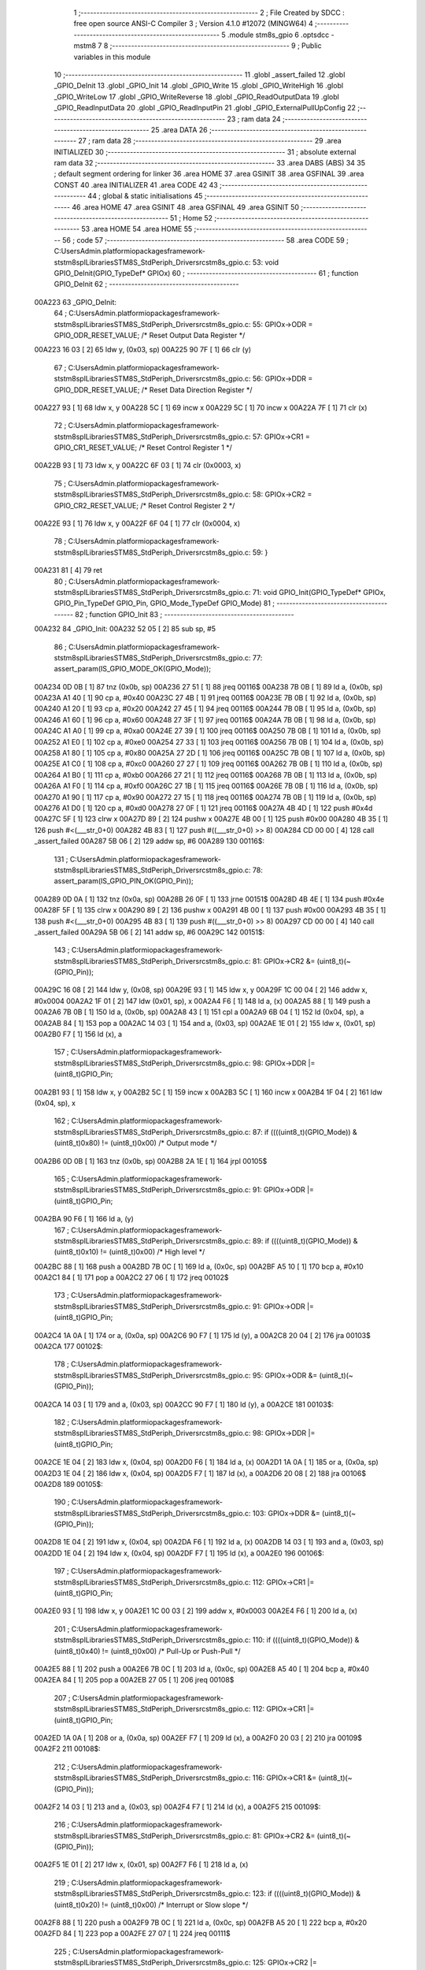                                       1 ;--------------------------------------------------------
                                      2 ; File Created by SDCC : free open source ANSI-C Compiler
                                      3 ; Version 4.1.0 #12072 (MINGW64)
                                      4 ;--------------------------------------------------------
                                      5 	.module stm8s_gpio
                                      6 	.optsdcc -mstm8
                                      7 	
                                      8 ;--------------------------------------------------------
                                      9 ; Public variables in this module
                                     10 ;--------------------------------------------------------
                                     11 	.globl _assert_failed
                                     12 	.globl _GPIO_DeInit
                                     13 	.globl _GPIO_Init
                                     14 	.globl _GPIO_Write
                                     15 	.globl _GPIO_WriteHigh
                                     16 	.globl _GPIO_WriteLow
                                     17 	.globl _GPIO_WriteReverse
                                     18 	.globl _GPIO_ReadOutputData
                                     19 	.globl _GPIO_ReadInputData
                                     20 	.globl _GPIO_ReadInputPin
                                     21 	.globl _GPIO_ExternalPullUpConfig
                                     22 ;--------------------------------------------------------
                                     23 ; ram data
                                     24 ;--------------------------------------------------------
                                     25 	.area DATA
                                     26 ;--------------------------------------------------------
                                     27 ; ram data
                                     28 ;--------------------------------------------------------
                                     29 	.area INITIALIZED
                                     30 ;--------------------------------------------------------
                                     31 ; absolute external ram data
                                     32 ;--------------------------------------------------------
                                     33 	.area DABS (ABS)
                                     34 
                                     35 ; default segment ordering for linker
                                     36 	.area HOME
                                     37 	.area GSINIT
                                     38 	.area GSFINAL
                                     39 	.area CONST
                                     40 	.area INITIALIZER
                                     41 	.area CODE
                                     42 
                                     43 ;--------------------------------------------------------
                                     44 ; global & static initialisations
                                     45 ;--------------------------------------------------------
                                     46 	.area HOME
                                     47 	.area GSINIT
                                     48 	.area GSFINAL
                                     49 	.area GSINIT
                                     50 ;--------------------------------------------------------
                                     51 ; Home
                                     52 ;--------------------------------------------------------
                                     53 	.area HOME
                                     54 	.area HOME
                                     55 ;--------------------------------------------------------
                                     56 ; code
                                     57 ;--------------------------------------------------------
                                     58 	.area CODE
                                     59 ;	C:\Users\Admin\.platformio\packages\framework-ststm8spl\Libraries\STM8S_StdPeriph_Driver\src\stm8s_gpio.c: 53: void GPIO_DeInit(GPIO_TypeDef* GPIOx)
                                     60 ;	-----------------------------------------
                                     61 ;	 function GPIO_DeInit
                                     62 ;	-----------------------------------------
      00A223                         63 _GPIO_DeInit:
                                     64 ;	C:\Users\Admin\.platformio\packages\framework-ststm8spl\Libraries\STM8S_StdPeriph_Driver\src\stm8s_gpio.c: 55: GPIOx->ODR = GPIO_ODR_RESET_VALUE; /* Reset Output Data Register */
      00A223 16 03            [ 2]   65 	ldw	y, (0x03, sp)
      00A225 90 7F            [ 1]   66 	clr	(y)
                                     67 ;	C:\Users\Admin\.platformio\packages\framework-ststm8spl\Libraries\STM8S_StdPeriph_Driver\src\stm8s_gpio.c: 56: GPIOx->DDR = GPIO_DDR_RESET_VALUE; /* Reset Data Direction Register */
      00A227 93               [ 1]   68 	ldw	x, y
      00A228 5C               [ 1]   69 	incw	x
      00A229 5C               [ 1]   70 	incw	x
      00A22A 7F               [ 1]   71 	clr	(x)
                                     72 ;	C:\Users\Admin\.platformio\packages\framework-ststm8spl\Libraries\STM8S_StdPeriph_Driver\src\stm8s_gpio.c: 57: GPIOx->CR1 = GPIO_CR1_RESET_VALUE; /* Reset Control Register 1 */
      00A22B 93               [ 1]   73 	ldw	x, y
      00A22C 6F 03            [ 1]   74 	clr	(0x0003, x)
                                     75 ;	C:\Users\Admin\.platformio\packages\framework-ststm8spl\Libraries\STM8S_StdPeriph_Driver\src\stm8s_gpio.c: 58: GPIOx->CR2 = GPIO_CR2_RESET_VALUE; /* Reset Control Register 2 */
      00A22E 93               [ 1]   76 	ldw	x, y
      00A22F 6F 04            [ 1]   77 	clr	(0x0004, x)
                                     78 ;	C:\Users\Admin\.platformio\packages\framework-ststm8spl\Libraries\STM8S_StdPeriph_Driver\src\stm8s_gpio.c: 59: }
      00A231 81               [ 4]   79 	ret
                                     80 ;	C:\Users\Admin\.platformio\packages\framework-ststm8spl\Libraries\STM8S_StdPeriph_Driver\src\stm8s_gpio.c: 71: void GPIO_Init(GPIO_TypeDef* GPIOx, GPIO_Pin_TypeDef GPIO_Pin, GPIO_Mode_TypeDef GPIO_Mode)
                                     81 ;	-----------------------------------------
                                     82 ;	 function GPIO_Init
                                     83 ;	-----------------------------------------
      00A232                         84 _GPIO_Init:
      00A232 52 05            [ 2]   85 	sub	sp, #5
                                     86 ;	C:\Users\Admin\.platformio\packages\framework-ststm8spl\Libraries\STM8S_StdPeriph_Driver\src\stm8s_gpio.c: 77: assert_param(IS_GPIO_MODE_OK(GPIO_Mode));
      00A234 0D 0B            [ 1]   87 	tnz	(0x0b, sp)
      00A236 27 51            [ 1]   88 	jreq	00116$
      00A238 7B 0B            [ 1]   89 	ld	a, (0x0b, sp)
      00A23A A1 40            [ 1]   90 	cp	a, #0x40
      00A23C 27 4B            [ 1]   91 	jreq	00116$
      00A23E 7B 0B            [ 1]   92 	ld	a, (0x0b, sp)
      00A240 A1 20            [ 1]   93 	cp	a, #0x20
      00A242 27 45            [ 1]   94 	jreq	00116$
      00A244 7B 0B            [ 1]   95 	ld	a, (0x0b, sp)
      00A246 A1 60            [ 1]   96 	cp	a, #0x60
      00A248 27 3F            [ 1]   97 	jreq	00116$
      00A24A 7B 0B            [ 1]   98 	ld	a, (0x0b, sp)
      00A24C A1 A0            [ 1]   99 	cp	a, #0xa0
      00A24E 27 39            [ 1]  100 	jreq	00116$
      00A250 7B 0B            [ 1]  101 	ld	a, (0x0b, sp)
      00A252 A1 E0            [ 1]  102 	cp	a, #0xe0
      00A254 27 33            [ 1]  103 	jreq	00116$
      00A256 7B 0B            [ 1]  104 	ld	a, (0x0b, sp)
      00A258 A1 80            [ 1]  105 	cp	a, #0x80
      00A25A 27 2D            [ 1]  106 	jreq	00116$
      00A25C 7B 0B            [ 1]  107 	ld	a, (0x0b, sp)
      00A25E A1 C0            [ 1]  108 	cp	a, #0xc0
      00A260 27 27            [ 1]  109 	jreq	00116$
      00A262 7B 0B            [ 1]  110 	ld	a, (0x0b, sp)
      00A264 A1 B0            [ 1]  111 	cp	a, #0xb0
      00A266 27 21            [ 1]  112 	jreq	00116$
      00A268 7B 0B            [ 1]  113 	ld	a, (0x0b, sp)
      00A26A A1 F0            [ 1]  114 	cp	a, #0xf0
      00A26C 27 1B            [ 1]  115 	jreq	00116$
      00A26E 7B 0B            [ 1]  116 	ld	a, (0x0b, sp)
      00A270 A1 90            [ 1]  117 	cp	a, #0x90
      00A272 27 15            [ 1]  118 	jreq	00116$
      00A274 7B 0B            [ 1]  119 	ld	a, (0x0b, sp)
      00A276 A1 D0            [ 1]  120 	cp	a, #0xd0
      00A278 27 0F            [ 1]  121 	jreq	00116$
      00A27A 4B 4D            [ 1]  122 	push	#0x4d
      00A27C 5F               [ 1]  123 	clrw	x
      00A27D 89               [ 2]  124 	pushw	x
      00A27E 4B 00            [ 1]  125 	push	#0x00
      00A280 4B 35            [ 1]  126 	push	#<(___str_0+0)
      00A282 4B 83            [ 1]  127 	push	#((___str_0+0) >> 8)
      00A284 CD 00 00         [ 4]  128 	call	_assert_failed
      00A287 5B 06            [ 2]  129 	addw	sp, #6
      00A289                        130 00116$:
                                    131 ;	C:\Users\Admin\.platformio\packages\framework-ststm8spl\Libraries\STM8S_StdPeriph_Driver\src\stm8s_gpio.c: 78: assert_param(IS_GPIO_PIN_OK(GPIO_Pin));
      00A289 0D 0A            [ 1]  132 	tnz	(0x0a, sp)
      00A28B 26 0F            [ 1]  133 	jrne	00151$
      00A28D 4B 4E            [ 1]  134 	push	#0x4e
      00A28F 5F               [ 1]  135 	clrw	x
      00A290 89               [ 2]  136 	pushw	x
      00A291 4B 00            [ 1]  137 	push	#0x00
      00A293 4B 35            [ 1]  138 	push	#<(___str_0+0)
      00A295 4B 83            [ 1]  139 	push	#((___str_0+0) >> 8)
      00A297 CD 00 00         [ 4]  140 	call	_assert_failed
      00A29A 5B 06            [ 2]  141 	addw	sp, #6
      00A29C                        142 00151$:
                                    143 ;	C:\Users\Admin\.platformio\packages\framework-ststm8spl\Libraries\STM8S_StdPeriph_Driver\src\stm8s_gpio.c: 81: GPIOx->CR2 &= (uint8_t)(~(GPIO_Pin));
      00A29C 16 08            [ 2]  144 	ldw	y, (0x08, sp)
      00A29E 93               [ 1]  145 	ldw	x, y
      00A29F 1C 00 04         [ 2]  146 	addw	x, #0x0004
      00A2A2 1F 01            [ 2]  147 	ldw	(0x01, sp), x
      00A2A4 F6               [ 1]  148 	ld	a, (x)
      00A2A5 88               [ 1]  149 	push	a
      00A2A6 7B 0B            [ 1]  150 	ld	a, (0x0b, sp)
      00A2A8 43               [ 1]  151 	cpl	a
      00A2A9 6B 04            [ 1]  152 	ld	(0x04, sp), a
      00A2AB 84               [ 1]  153 	pop	a
      00A2AC 14 03            [ 1]  154 	and	a, (0x03, sp)
      00A2AE 1E 01            [ 2]  155 	ldw	x, (0x01, sp)
      00A2B0 F7               [ 1]  156 	ld	(x), a
                                    157 ;	C:\Users\Admin\.platformio\packages\framework-ststm8spl\Libraries\STM8S_StdPeriph_Driver\src\stm8s_gpio.c: 98: GPIOx->DDR |= (uint8_t)GPIO_Pin;
      00A2B1 93               [ 1]  158 	ldw	x, y
      00A2B2 5C               [ 1]  159 	incw	x
      00A2B3 5C               [ 1]  160 	incw	x
      00A2B4 1F 04            [ 2]  161 	ldw	(0x04, sp), x
                                    162 ;	C:\Users\Admin\.platformio\packages\framework-ststm8spl\Libraries\STM8S_StdPeriph_Driver\src\stm8s_gpio.c: 87: if ((((uint8_t)(GPIO_Mode)) & (uint8_t)0x80) != (uint8_t)0x00) /* Output mode */
      00A2B6 0D 0B            [ 1]  163 	tnz	(0x0b, sp)
      00A2B8 2A 1E            [ 1]  164 	jrpl	00105$
                                    165 ;	C:\Users\Admin\.platformio\packages\framework-ststm8spl\Libraries\STM8S_StdPeriph_Driver\src\stm8s_gpio.c: 91: GPIOx->ODR |= (uint8_t)GPIO_Pin;
      00A2BA 90 F6            [ 1]  166 	ld	a, (y)
                                    167 ;	C:\Users\Admin\.platformio\packages\framework-ststm8spl\Libraries\STM8S_StdPeriph_Driver\src\stm8s_gpio.c: 89: if ((((uint8_t)(GPIO_Mode)) & (uint8_t)0x10) != (uint8_t)0x00) /* High level */
      00A2BC 88               [ 1]  168 	push	a
      00A2BD 7B 0C            [ 1]  169 	ld	a, (0x0c, sp)
      00A2BF A5 10            [ 1]  170 	bcp	a, #0x10
      00A2C1 84               [ 1]  171 	pop	a
      00A2C2 27 06            [ 1]  172 	jreq	00102$
                                    173 ;	C:\Users\Admin\.platformio\packages\framework-ststm8spl\Libraries\STM8S_StdPeriph_Driver\src\stm8s_gpio.c: 91: GPIOx->ODR |= (uint8_t)GPIO_Pin;
      00A2C4 1A 0A            [ 1]  174 	or	a, (0x0a, sp)
      00A2C6 90 F7            [ 1]  175 	ld	(y), a
      00A2C8 20 04            [ 2]  176 	jra	00103$
      00A2CA                        177 00102$:
                                    178 ;	C:\Users\Admin\.platformio\packages\framework-ststm8spl\Libraries\STM8S_StdPeriph_Driver\src\stm8s_gpio.c: 95: GPIOx->ODR &= (uint8_t)(~(GPIO_Pin));
      00A2CA 14 03            [ 1]  179 	and	a, (0x03, sp)
      00A2CC 90 F7            [ 1]  180 	ld	(y), a
      00A2CE                        181 00103$:
                                    182 ;	C:\Users\Admin\.platformio\packages\framework-ststm8spl\Libraries\STM8S_StdPeriph_Driver\src\stm8s_gpio.c: 98: GPIOx->DDR |= (uint8_t)GPIO_Pin;
      00A2CE 1E 04            [ 2]  183 	ldw	x, (0x04, sp)
      00A2D0 F6               [ 1]  184 	ld	a, (x)
      00A2D1 1A 0A            [ 1]  185 	or	a, (0x0a, sp)
      00A2D3 1E 04            [ 2]  186 	ldw	x, (0x04, sp)
      00A2D5 F7               [ 1]  187 	ld	(x), a
      00A2D6 20 08            [ 2]  188 	jra	00106$
      00A2D8                        189 00105$:
                                    190 ;	C:\Users\Admin\.platformio\packages\framework-ststm8spl\Libraries\STM8S_StdPeriph_Driver\src\stm8s_gpio.c: 103: GPIOx->DDR &= (uint8_t)(~(GPIO_Pin));
      00A2D8 1E 04            [ 2]  191 	ldw	x, (0x04, sp)
      00A2DA F6               [ 1]  192 	ld	a, (x)
      00A2DB 14 03            [ 1]  193 	and	a, (0x03, sp)
      00A2DD 1E 04            [ 2]  194 	ldw	x, (0x04, sp)
      00A2DF F7               [ 1]  195 	ld	(x), a
      00A2E0                        196 00106$:
                                    197 ;	C:\Users\Admin\.platformio\packages\framework-ststm8spl\Libraries\STM8S_StdPeriph_Driver\src\stm8s_gpio.c: 112: GPIOx->CR1 |= (uint8_t)GPIO_Pin;
      00A2E0 93               [ 1]  198 	ldw	x, y
      00A2E1 1C 00 03         [ 2]  199 	addw	x, #0x0003
      00A2E4 F6               [ 1]  200 	ld	a, (x)
                                    201 ;	C:\Users\Admin\.platformio\packages\framework-ststm8spl\Libraries\STM8S_StdPeriph_Driver\src\stm8s_gpio.c: 110: if ((((uint8_t)(GPIO_Mode)) & (uint8_t)0x40) != (uint8_t)0x00) /* Pull-Up or Push-Pull */
      00A2E5 88               [ 1]  202 	push	a
      00A2E6 7B 0C            [ 1]  203 	ld	a, (0x0c, sp)
      00A2E8 A5 40            [ 1]  204 	bcp	a, #0x40
      00A2EA 84               [ 1]  205 	pop	a
      00A2EB 27 05            [ 1]  206 	jreq	00108$
                                    207 ;	C:\Users\Admin\.platformio\packages\framework-ststm8spl\Libraries\STM8S_StdPeriph_Driver\src\stm8s_gpio.c: 112: GPIOx->CR1 |= (uint8_t)GPIO_Pin;
      00A2ED 1A 0A            [ 1]  208 	or	a, (0x0a, sp)
      00A2EF F7               [ 1]  209 	ld	(x), a
      00A2F0 20 03            [ 2]  210 	jra	00109$
      00A2F2                        211 00108$:
                                    212 ;	C:\Users\Admin\.platformio\packages\framework-ststm8spl\Libraries\STM8S_StdPeriph_Driver\src\stm8s_gpio.c: 116: GPIOx->CR1 &= (uint8_t)(~(GPIO_Pin));
      00A2F2 14 03            [ 1]  213 	and	a, (0x03, sp)
      00A2F4 F7               [ 1]  214 	ld	(x), a
      00A2F5                        215 00109$:
                                    216 ;	C:\Users\Admin\.platformio\packages\framework-ststm8spl\Libraries\STM8S_StdPeriph_Driver\src\stm8s_gpio.c: 81: GPIOx->CR2 &= (uint8_t)(~(GPIO_Pin));
      00A2F5 1E 01            [ 2]  217 	ldw	x, (0x01, sp)
      00A2F7 F6               [ 1]  218 	ld	a, (x)
                                    219 ;	C:\Users\Admin\.platformio\packages\framework-ststm8spl\Libraries\STM8S_StdPeriph_Driver\src\stm8s_gpio.c: 123: if ((((uint8_t)(GPIO_Mode)) & (uint8_t)0x20) != (uint8_t)0x00) /* Interrupt or Slow slope */
      00A2F8 88               [ 1]  220 	push	a
      00A2F9 7B 0C            [ 1]  221 	ld	a, (0x0c, sp)
      00A2FB A5 20            [ 1]  222 	bcp	a, #0x20
      00A2FD 84               [ 1]  223 	pop	a
      00A2FE 27 07            [ 1]  224 	jreq	00111$
                                    225 ;	C:\Users\Admin\.platformio\packages\framework-ststm8spl\Libraries\STM8S_StdPeriph_Driver\src\stm8s_gpio.c: 125: GPIOx->CR2 |= (uint8_t)GPIO_Pin;
      00A300 1A 0A            [ 1]  226 	or	a, (0x0a, sp)
      00A302 1E 01            [ 2]  227 	ldw	x, (0x01, sp)
      00A304 F7               [ 1]  228 	ld	(x), a
      00A305 20 05            [ 2]  229 	jra	00113$
      00A307                        230 00111$:
                                    231 ;	C:\Users\Admin\.platformio\packages\framework-ststm8spl\Libraries\STM8S_StdPeriph_Driver\src\stm8s_gpio.c: 129: GPIOx->CR2 &= (uint8_t)(~(GPIO_Pin));
      00A307 14 03            [ 1]  232 	and	a, (0x03, sp)
      00A309 1E 01            [ 2]  233 	ldw	x, (0x01, sp)
      00A30B F7               [ 1]  234 	ld	(x), a
      00A30C                        235 00113$:
                                    236 ;	C:\Users\Admin\.platformio\packages\framework-ststm8spl\Libraries\STM8S_StdPeriph_Driver\src\stm8s_gpio.c: 131: }
      00A30C 5B 05            [ 2]  237 	addw	sp, #5
      00A30E 81               [ 4]  238 	ret
                                    239 ;	C:\Users\Admin\.platformio\packages\framework-ststm8spl\Libraries\STM8S_StdPeriph_Driver\src\stm8s_gpio.c: 141: void GPIO_Write(GPIO_TypeDef* GPIOx, uint8_t PortVal)
                                    240 ;	-----------------------------------------
                                    241 ;	 function GPIO_Write
                                    242 ;	-----------------------------------------
      00A30F                        243 _GPIO_Write:
                                    244 ;	C:\Users\Admin\.platformio\packages\framework-ststm8spl\Libraries\STM8S_StdPeriph_Driver\src\stm8s_gpio.c: 143: GPIOx->ODR = PortVal;
      00A30F 1E 03            [ 2]  245 	ldw	x, (0x03, sp)
      00A311 7B 05            [ 1]  246 	ld	a, (0x05, sp)
      00A313 F7               [ 1]  247 	ld	(x), a
                                    248 ;	C:\Users\Admin\.platformio\packages\framework-ststm8spl\Libraries\STM8S_StdPeriph_Driver\src\stm8s_gpio.c: 144: }
      00A314 81               [ 4]  249 	ret
                                    250 ;	C:\Users\Admin\.platformio\packages\framework-ststm8spl\Libraries\STM8S_StdPeriph_Driver\src\stm8s_gpio.c: 154: void GPIO_WriteHigh(GPIO_TypeDef* GPIOx, GPIO_Pin_TypeDef PortPins)
                                    251 ;	-----------------------------------------
                                    252 ;	 function GPIO_WriteHigh
                                    253 ;	-----------------------------------------
      00A315                        254 _GPIO_WriteHigh:
                                    255 ;	C:\Users\Admin\.platformio\packages\framework-ststm8spl\Libraries\STM8S_StdPeriph_Driver\src\stm8s_gpio.c: 156: GPIOx->ODR |= (uint8_t)PortPins;
      00A315 1E 03            [ 2]  256 	ldw	x, (0x03, sp)
      00A317 F6               [ 1]  257 	ld	a, (x)
      00A318 1A 05            [ 1]  258 	or	a, (0x05, sp)
      00A31A F7               [ 1]  259 	ld	(x), a
                                    260 ;	C:\Users\Admin\.platformio\packages\framework-ststm8spl\Libraries\STM8S_StdPeriph_Driver\src\stm8s_gpio.c: 157: }
      00A31B 81               [ 4]  261 	ret
                                    262 ;	C:\Users\Admin\.platformio\packages\framework-ststm8spl\Libraries\STM8S_StdPeriph_Driver\src\stm8s_gpio.c: 167: void GPIO_WriteLow(GPIO_TypeDef* GPIOx, GPIO_Pin_TypeDef PortPins)
                                    263 ;	-----------------------------------------
                                    264 ;	 function GPIO_WriteLow
                                    265 ;	-----------------------------------------
      00A31C                        266 _GPIO_WriteLow:
      00A31C 88               [ 1]  267 	push	a
                                    268 ;	C:\Users\Admin\.platformio\packages\framework-ststm8spl\Libraries\STM8S_StdPeriph_Driver\src\stm8s_gpio.c: 169: GPIOx->ODR &= (uint8_t)(~PortPins);
      00A31D 1E 04            [ 2]  269 	ldw	x, (0x04, sp)
      00A31F F6               [ 1]  270 	ld	a, (x)
      00A320 6B 01            [ 1]  271 	ld	(0x01, sp), a
      00A322 7B 06            [ 1]  272 	ld	a, (0x06, sp)
      00A324 43               [ 1]  273 	cpl	a
      00A325 14 01            [ 1]  274 	and	a, (0x01, sp)
      00A327 F7               [ 1]  275 	ld	(x), a
                                    276 ;	C:\Users\Admin\.platformio\packages\framework-ststm8spl\Libraries\STM8S_StdPeriph_Driver\src\stm8s_gpio.c: 170: }
      00A328 84               [ 1]  277 	pop	a
      00A329 81               [ 4]  278 	ret
                                    279 ;	C:\Users\Admin\.platformio\packages\framework-ststm8spl\Libraries\STM8S_StdPeriph_Driver\src\stm8s_gpio.c: 180: void GPIO_WriteReverse(GPIO_TypeDef* GPIOx, GPIO_Pin_TypeDef PortPins)
                                    280 ;	-----------------------------------------
                                    281 ;	 function GPIO_WriteReverse
                                    282 ;	-----------------------------------------
      00A32A                        283 _GPIO_WriteReverse:
                                    284 ;	C:\Users\Admin\.platformio\packages\framework-ststm8spl\Libraries\STM8S_StdPeriph_Driver\src\stm8s_gpio.c: 182: GPIOx->ODR ^= (uint8_t)PortPins;
      00A32A 1E 03            [ 2]  285 	ldw	x, (0x03, sp)
      00A32C F6               [ 1]  286 	ld	a, (x)
      00A32D 18 05            [ 1]  287 	xor	a, (0x05, sp)
      00A32F F7               [ 1]  288 	ld	(x), a
                                    289 ;	C:\Users\Admin\.platformio\packages\framework-ststm8spl\Libraries\STM8S_StdPeriph_Driver\src\stm8s_gpio.c: 183: }
      00A330 81               [ 4]  290 	ret
                                    291 ;	C:\Users\Admin\.platformio\packages\framework-ststm8spl\Libraries\STM8S_StdPeriph_Driver\src\stm8s_gpio.c: 191: uint8_t GPIO_ReadOutputData(GPIO_TypeDef* GPIOx)
                                    292 ;	-----------------------------------------
                                    293 ;	 function GPIO_ReadOutputData
                                    294 ;	-----------------------------------------
      00A331                        295 _GPIO_ReadOutputData:
                                    296 ;	C:\Users\Admin\.platformio\packages\framework-ststm8spl\Libraries\STM8S_StdPeriph_Driver\src\stm8s_gpio.c: 193: return ((uint8_t)GPIOx->ODR);
      00A331 1E 03            [ 2]  297 	ldw	x, (0x03, sp)
      00A333 F6               [ 1]  298 	ld	a, (x)
                                    299 ;	C:\Users\Admin\.platformio\packages\framework-ststm8spl\Libraries\STM8S_StdPeriph_Driver\src\stm8s_gpio.c: 194: }
      00A334 81               [ 4]  300 	ret
                                    301 ;	C:\Users\Admin\.platformio\packages\framework-ststm8spl\Libraries\STM8S_StdPeriph_Driver\src\stm8s_gpio.c: 202: uint8_t GPIO_ReadInputData(GPIO_TypeDef* GPIOx)
                                    302 ;	-----------------------------------------
                                    303 ;	 function GPIO_ReadInputData
                                    304 ;	-----------------------------------------
      00A335                        305 _GPIO_ReadInputData:
                                    306 ;	C:\Users\Admin\.platformio\packages\framework-ststm8spl\Libraries\STM8S_StdPeriph_Driver\src\stm8s_gpio.c: 204: return ((uint8_t)GPIOx->IDR);
      00A335 1E 03            [ 2]  307 	ldw	x, (0x03, sp)
      00A337 E6 01            [ 1]  308 	ld	a, (0x1, x)
                                    309 ;	C:\Users\Admin\.platformio\packages\framework-ststm8spl\Libraries\STM8S_StdPeriph_Driver\src\stm8s_gpio.c: 205: }
      00A339 81               [ 4]  310 	ret
                                    311 ;	C:\Users\Admin\.platformio\packages\framework-ststm8spl\Libraries\STM8S_StdPeriph_Driver\src\stm8s_gpio.c: 213: BitStatus GPIO_ReadInputPin(GPIO_TypeDef* GPIOx, GPIO_Pin_TypeDef GPIO_Pin)
                                    312 ;	-----------------------------------------
                                    313 ;	 function GPIO_ReadInputPin
                                    314 ;	-----------------------------------------
      00A33A                        315 _GPIO_ReadInputPin:
                                    316 ;	C:\Users\Admin\.platformio\packages\framework-ststm8spl\Libraries\STM8S_StdPeriph_Driver\src\stm8s_gpio.c: 215: return ((BitStatus)(GPIOx->IDR & (uint8_t)GPIO_Pin));
      00A33A 1E 03            [ 2]  317 	ldw	x, (0x03, sp)
      00A33C E6 01            [ 1]  318 	ld	a, (0x1, x)
      00A33E 14 05            [ 1]  319 	and	a, (0x05, sp)
                                    320 ;	C:\Users\Admin\.platformio\packages\framework-ststm8spl\Libraries\STM8S_StdPeriph_Driver\src\stm8s_gpio.c: 216: }
      00A340 81               [ 4]  321 	ret
                                    322 ;	C:\Users\Admin\.platformio\packages\framework-ststm8spl\Libraries\STM8S_StdPeriph_Driver\src\stm8s_gpio.c: 225: void GPIO_ExternalPullUpConfig(GPIO_TypeDef* GPIOx, GPIO_Pin_TypeDef GPIO_Pin, FunctionalState NewState)
                                    323 ;	-----------------------------------------
                                    324 ;	 function GPIO_ExternalPullUpConfig
                                    325 ;	-----------------------------------------
      00A341                        326 _GPIO_ExternalPullUpConfig:
      00A341 88               [ 1]  327 	push	a
                                    328 ;	C:\Users\Admin\.platformio\packages\framework-ststm8spl\Libraries\STM8S_StdPeriph_Driver\src\stm8s_gpio.c: 228: assert_param(IS_GPIO_PIN_OK(GPIO_Pin));
      00A342 0D 06            [ 1]  329 	tnz	(0x06, sp)
      00A344 26 0F            [ 1]  330 	jrne	00107$
      00A346 4B E4            [ 1]  331 	push	#0xe4
      00A348 5F               [ 1]  332 	clrw	x
      00A349 89               [ 2]  333 	pushw	x
      00A34A 4B 00            [ 1]  334 	push	#0x00
      00A34C 4B 35            [ 1]  335 	push	#<(___str_0+0)
      00A34E 4B 83            [ 1]  336 	push	#((___str_0+0) >> 8)
      00A350 CD 00 00         [ 4]  337 	call	_assert_failed
      00A353 5B 06            [ 2]  338 	addw	sp, #6
      00A355                        339 00107$:
                                    340 ;	C:\Users\Admin\.platformio\packages\framework-ststm8spl\Libraries\STM8S_StdPeriph_Driver\src\stm8s_gpio.c: 229: assert_param(IS_FUNCTIONALSTATE_OK(NewState));
      00A355 0D 07            [ 1]  341 	tnz	(0x07, sp)
      00A357 27 14            [ 1]  342 	jreq	00109$
      00A359 7B 07            [ 1]  343 	ld	a, (0x07, sp)
      00A35B 4A               [ 1]  344 	dec	a
      00A35C 27 0F            [ 1]  345 	jreq	00109$
      00A35E 4B E5            [ 1]  346 	push	#0xe5
      00A360 5F               [ 1]  347 	clrw	x
      00A361 89               [ 2]  348 	pushw	x
      00A362 4B 00            [ 1]  349 	push	#0x00
      00A364 4B 35            [ 1]  350 	push	#<(___str_0+0)
      00A366 4B 83            [ 1]  351 	push	#((___str_0+0) >> 8)
      00A368 CD 00 00         [ 4]  352 	call	_assert_failed
      00A36B 5B 06            [ 2]  353 	addw	sp, #6
      00A36D                        354 00109$:
                                    355 ;	C:\Users\Admin\.platformio\packages\framework-ststm8spl\Libraries\STM8S_StdPeriph_Driver\src\stm8s_gpio.c: 233: GPIOx->CR1 |= (uint8_t)GPIO_Pin;
      00A36D 1E 04            [ 2]  356 	ldw	x, (0x04, sp)
      00A36F 1C 00 03         [ 2]  357 	addw	x, #0x0003
      00A372 F6               [ 1]  358 	ld	a, (x)
                                    359 ;	C:\Users\Admin\.platformio\packages\framework-ststm8spl\Libraries\STM8S_StdPeriph_Driver\src\stm8s_gpio.c: 231: if (NewState != DISABLE) /* External Pull-Up Set*/
      00A373 0D 07            [ 1]  360 	tnz	(0x07, sp)
      00A375 27 05            [ 1]  361 	jreq	00102$
                                    362 ;	C:\Users\Admin\.platformio\packages\framework-ststm8spl\Libraries\STM8S_StdPeriph_Driver\src\stm8s_gpio.c: 233: GPIOx->CR1 |= (uint8_t)GPIO_Pin;
      00A377 1A 06            [ 1]  363 	or	a, (0x06, sp)
      00A379 F7               [ 1]  364 	ld	(x), a
      00A37A 20 0A            [ 2]  365 	jra	00104$
      00A37C                        366 00102$:
                                    367 ;	C:\Users\Admin\.platformio\packages\framework-ststm8spl\Libraries\STM8S_StdPeriph_Driver\src\stm8s_gpio.c: 236: GPIOx->CR1 &= (uint8_t)(~(GPIO_Pin));
      00A37C 88               [ 1]  368 	push	a
      00A37D 7B 07            [ 1]  369 	ld	a, (0x07, sp)
      00A37F 43               [ 1]  370 	cpl	a
      00A380 6B 02            [ 1]  371 	ld	(0x02, sp), a
      00A382 84               [ 1]  372 	pop	a
      00A383 14 01            [ 1]  373 	and	a, (0x01, sp)
      00A385 F7               [ 1]  374 	ld	(x), a
      00A386                        375 00104$:
                                    376 ;	C:\Users\Admin\.platformio\packages\framework-ststm8spl\Libraries\STM8S_StdPeriph_Driver\src\stm8s_gpio.c: 238: }
      00A386 84               [ 1]  377 	pop	a
      00A387 81               [ 4]  378 	ret
                                    379 	.area CODE
                                    380 	.area CONST
                                    381 	.area CONST
      008335                        382 ___str_0:
      008335 43 3A                  383 	.ascii "C:"
      008337 5C                     384 	.db 0x5c
      008338 55 73 65 72 73         385 	.ascii "Users"
      00833D 5C                     386 	.db 0x5c
      00833E 41 64 6D 69 6E         387 	.ascii "Admin"
      008343 5C                     388 	.db 0x5c
      008344 2E 70 6C 61 74 66 6F   389 	.ascii ".platformio"
             72 6D 69 6F
      00834F 5C                     390 	.db 0x5c
      008350 70 61 63 6B 61 67 65   391 	.ascii "packages"
             73
      008358 5C                     392 	.db 0x5c
      008359 66 72 61 6D 65 77 6F   393 	.ascii "framework-ststm8spl"
             72 6B 2D 73 74 73 74
             6D 38 73 70 6C
      00836C 5C                     394 	.db 0x5c
      00836D 4C 69 62 72 61 72 69   395 	.ascii "Libraries"
             65 73
      008376 5C                     396 	.db 0x5c
      008377 53 54 4D 38 53 5F 53   397 	.ascii "STM8S_StdPeriph_Driver"
             74 64 50 65 72 69 70
             68 5F 44 72 69 76 65
             72
      00838D 5C                     398 	.db 0x5c
      00838E 73 72 63               399 	.ascii "src"
      008391 5C                     400 	.db 0x5c
      008392 73 74 6D 38 73 5F 67   401 	.ascii "stm8s_gpio.c"
             70 69 6F 2E 63
      00839E 00                     402 	.db 0x00
                                    403 	.area CODE
                                    404 	.area INITIALIZER
                                    405 	.area CABS (ABS)
